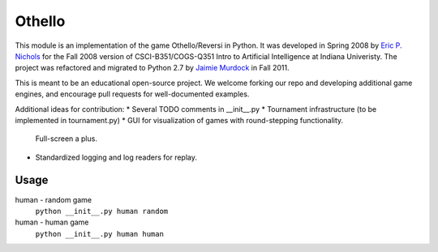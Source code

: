 Othello
===========
This module is an implementation of the game Othello/Reversi in Python. It was
developed in Spring 2008 by `Eric P. Nichols <http://ericpnichols.com/>`_ for
the Fall 2008 version of CSCI-B351/COGS-Q351 Intro to Artificial Intelligence at
Indiana Univeristy. The project was refactored and migrated to Python 2.7 by
`Jaimie Murdock <http://jamram.net/>`_ in Fall 2011.

This is meant to be an educational open-source project. We welcome forking our
repo and developing additional game engines, and encourage pull requests for 
well-documented examples. 

Additional ideas for contribution:
*   Several TODO comments in __init__.py
*   Tournament infrastructure (to be implemented in tournament.py)
*   GUI for visualization of games with round-stepping functionality. 
    Full-screen a plus.
*   Standardized logging and log readers for replay.

Usage
----------
human - random game
    ``python __init__.py human random``
human - human game
    ``python __init__.py human human``
